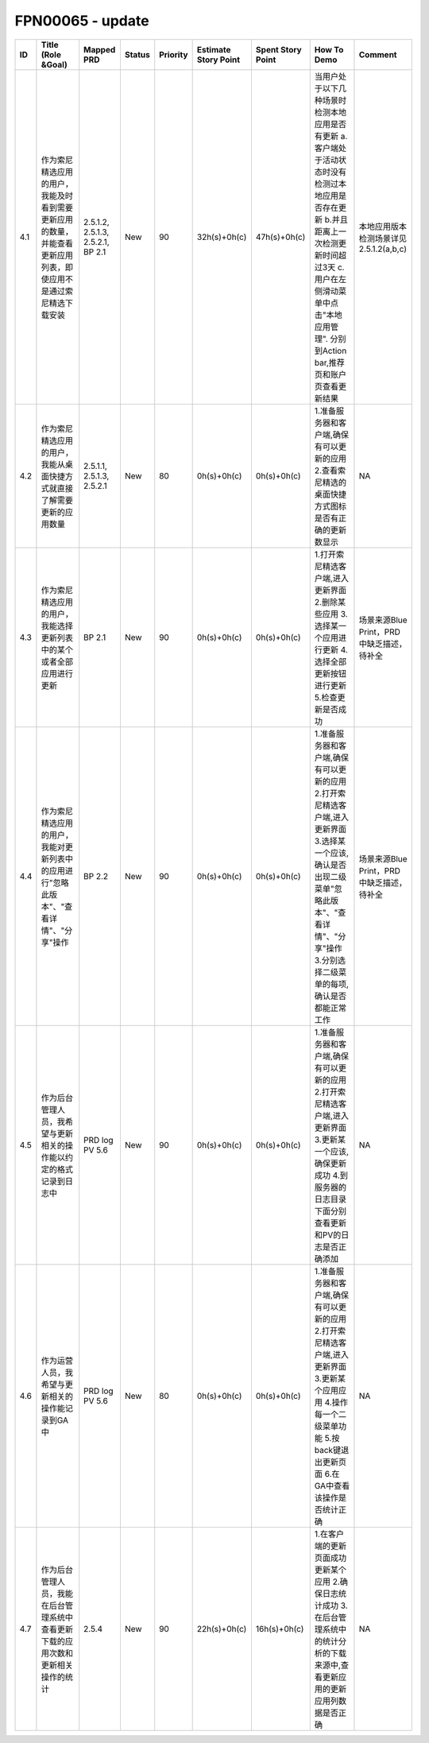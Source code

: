 .. 以两个点开始的内容是注释。不会出现编写的文档中。但是能体现文档书写者的思路。
.. 一般一个文件，内容，逻辑的分层，分到三级就可以， 最多四级. 也就是 
   H1. ########
   H2, ********
   H3, ========
   H4. --------


FPN00065 - update
###################################################

=====  ================================================================================================================  ===================================  ========  ==========  ======================  ===================  =================================================================================================================================================================================================================================  ===========================================  
ID     Title (Role &Goal)                                                                                                Mapped PRD                           Status    Priority    Estimate Story Point    Spent Story Point    How To Demo                                                                                                                                                                                                                        Comment                                      
=====  ================================================================================================================  ===================================  ========  ==========  ======================  ===================  =================================================================================================================================================================================================================================  ===========================================  
4.1    作为索尼精选应用的用户，我能及时看到需要更新应用的数量，并能查看更新应用列表，即使应用不是通过索尼精选下载安装    2.5.1.2, 2.5.1.3, 2.5.2.1, BP 2.1    New       90          32h(s)+0h(c)            47h(s)+0h(c)         当用户处于以下几种场景时检测本地应用是否有更新 a.客户端处于活动状态时没有检测过本地应用是否存在更新  b.并且距离上一次检测更新时间超过3天  c.用户在左侧滑动菜单中点击"本地应用管理". 分别到Action bar,推荐页和账户页查看更新结果    本地应用版本检测场景详见2.5.1.2(a,b,c)       
4.2    作为索尼精选应用的用户，我能从桌面快捷方式就直接了解需要更新的应用数量                                            2.5.1.1, 2.5.1.3, 2.5.2.1            New       80          0h(s)+0h(c)             0h(s)+0h(c)          1.准备服务器和客户端,确保有可以更新的应用 2.查看索尼精选的桌面快捷方式图标是否有正确的更新数显示                                                                                                                                   NA                                           
4.3    作为索尼精选应用的用户，我能选择更新列表中的某个或者全部应用进行更新                                              BP 2.1                               New       90          0h(s)+0h(c)             0h(s)+0h(c)          1.打开索尼精选客户端,进入更新界面 2.删除某些应用 3.选择某一个应用进行更新 4.选择全部更新按钮进行更新 5.检查更新是否成功                                                                                                            场景来源Blue Print，PRD中缺乏描述，待补全    
4.4    作为索尼精选应用的用户，我能对更新列表中的应用进行"忽略此版本"、"查看详情"、"分享"操作                            BP 2.2                               New       90          0h(s)+0h(c)             0h(s)+0h(c)          1.准备服务器和客户端,确保有可以更新的应用 2.打开索尼精选客户端,进入更新界面 3.选择某一个应该,确认是否出现二级菜单"忽略此版本"、"查看详情"、"分享"操作 3.分别选择二级菜单的每项,确认是否都能正常工作                                场景来源Blue Print，PRD中缺乏描述，待补全    
4.5    作为后台管理人员，我希望与更新相关的操作能以约定的格式记录到日志中                                                PRD log PV 5.6                       New       90          0h(s)+0h(c)             0h(s)+0h(c)          1.准备服务器和客户端,确保有可以更新的应用 2.打开索尼精选客户端,进入更新界面 3.更新某一个应该,确保更新成功 4.到服务器的日志目录下面分别查看更新和PV的日志是否正确添加                                                               NA                                           
4.6    作为运营人员，我希望与更新相关的操作能记录到GA中                                                                  PRD log PV 5.6                       New       80          0h(s)+0h(c)             0h(s)+0h(c)          1.准备服务器和客户端,确保有可以更新的应用 2.打开索尼精选客户端,进入更新界面 3.更新某个应用应用 4.操作每一个二级菜单功能 5.按back键退出更新页面 6.在GA中查看该操作是否统计正确                                                      NA                                           
4.7    作为后台管理人员，我能在后台管理系统中查看更新下载的应用次数和更新相关操作的统计                                  2.5.4                                New       90          22h(s)+0h(c)            16h(s)+0h(c)         1.在客户端的更新页面成功更新某个应用 2.确保日志统计成功 3.在后台管理系统中的统计分析的下载来源中,查看更新应用的更新应用列数据是否正确                                                                                              NA                                           
=====  ================================================================================================================  ===================================  ========  ==========  ======================  ===================  =================================================================================================================================================================================================================================  ===========================================  
